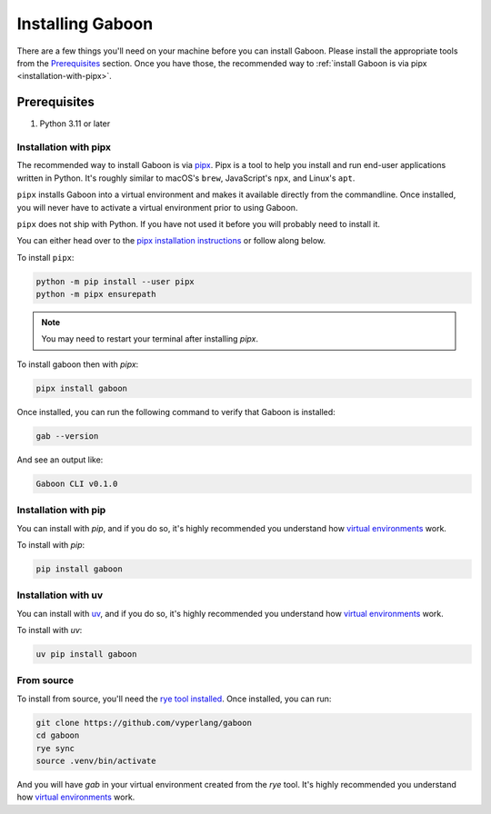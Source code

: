 .. _install: 

Installing Gaboon
#################

There are a few things you'll need on your machine before you can install Gaboon. Please install the appropriate tools from the `Prerequisites`_ section. Once you have those, the recommended way to :ref:`install Gaboon is via pipx <installation-with-pipx>`.

Prerequisites
=============

1. Python 3.11 or later

.. _installation-with-pipx:

Installation with pipx
----------------------

The recommended way to install Gaboon is via `pipx <https://github.com/pipxproject/pipx>`_. Pipx is a tool to help you install and run end-user applications written in Python. It's roughly similar to macOS's ``brew``, JavaScript's ``npx``, and Linux's ``apt``.

``pipx`` installs Gaboon into a virtual environment and makes it available directly from the commandline. Once installed, you will never have to activate a virtual environment prior to using Gaboon.

``pipx`` does not ship with Python. If you have not used it before you will probably need to install it.

You can either head over to the `pipx installation instructions <https://github.com/pipxproject/pipx>`_ or follow along below.

To install ``pipx``:

.. code-block:: bash

    python -m pip install --user pipx
    python -m pipx ensurepath

.. note::
    
    You may need to restart your terminal after installing `pipx`.

To install gaboon then with `pipx`:

.. code-block:: bash

    pipx install gaboon

Once installed, you can run the following command to verify that Gaboon is installed:

.. code-block:: bash

    gab --version

And see an output like:

.. code-block:: bash

    Gaboon CLI v0.1.0

Installation with pip
---------------------

You can install with `pip`, and if you do so, it's highly recommended you understand how `virtual environments <https://docs.python.org/3/library/venv.html>`_ work. 

To install with `pip`:

.. code-block:: bash

    pip install gaboon

Installation with uv
--------------------

You can install with `uv <https://docs.astral.sh/uv/>`_, and if you do so, it's highly recommended you understand how `virtual environments <https://docs.python.org/3/library/venv.html>`_ work. 

To install with `uv`:

.. code-block:: bash

    uv pip install gaboon

From source 
-----------

To install from source, you'll need the `rye tool installed <https://rye.astral.sh/guide/installation/>`_. Once installed, you can run:

.. code-block:: bash

    git clone https://github.com/vyperlang/gaboon
    cd gaboon
    rye sync
    source .venv/bin/activate

And you will have `gab` in your virtual environment created from the `rye` tool. It's highly recommended you understand how `virtual environments <https://docs.python.org/3/library/venv.html>`_ work. 
